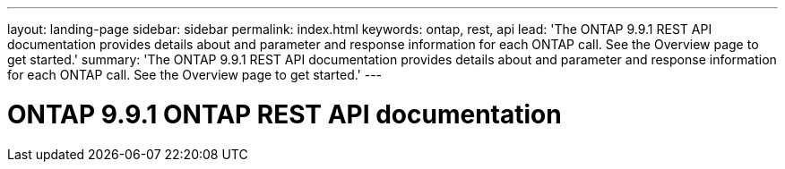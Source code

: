 ---
layout: landing-page
sidebar: sidebar
permalink: index.html
keywords: ontap, rest, api
lead: 'The ONTAP 9.9.1 REST API documentation provides details about and parameter and response information for each ONTAP call. See the Overview page to get started.'
summary: 'The ONTAP 9.9.1 REST API documentation provides details about and parameter and response information for each ONTAP call. See the Overview page to get started.'
---

= ONTAP 9.9.1 ONTAP REST API documentation 
:hardbreaks:
:nofooter:
:icons: font
:linkattrs:
:imagesdir: ./media/